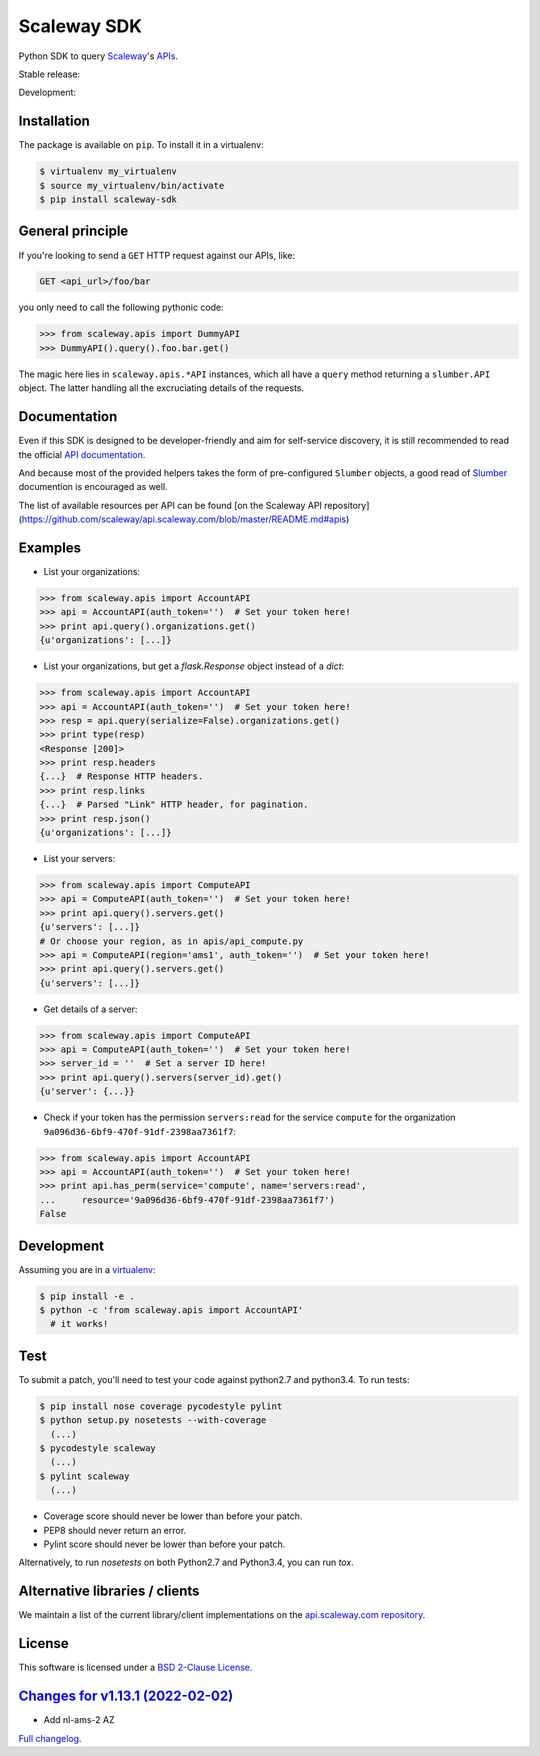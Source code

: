 Scaleway SDK
============

Python SDK to query `Scaleway <https://scaleway.com>`_'s `APIs
<https://developer.scaleway.com>`_.

Stable release: |release| |versions| |license| |dependencies|

Development: |build| |coverage| |quality|

.. |release| image:: https://img.shields.io/pypi/v/scaleway-sdk.svg
    :target: https://pypi.python.org/pypi/scaleway-sdk
    :alt: Last release
.. |versions| image:: https://img.shields.io/pypi/pyversions/scaleway-sdk.svg
    :target: https://pypi.python.org/pypi/scaleway-sdk
    :alt: Python versions
.. |license| image:: https://img.shields.io/pypi/l/scaleway-sdk.svg
    :target: https://opensource.org/licenses/BSD-2-Clause
    :alt: Software license
.. |dependencies| image:: https://requires.io/github/scaleway/python-scaleway/requirements.svg?branch=master
    :target: https://requires.io/github/scaleway/python-scaleway/requirements/?branch=master
    :alt: Requirements freshness
.. |build| image:: https://travis-ci.org/scaleway/python-scaleway.svg?branch=develop
    :target: https://travis-ci.org/scaleway/python-scaleway
    :alt: Unit-tests status
.. |coverage| image:: https://codecov.io/gh/scaleway/python-scaleway/branch/develop/graph/badge.svg
    :target: https://codecov.io/github/scaleway/python-scaleway?branch=develop
    :alt: Coverage Status
.. |quality| image:: https://scrutinizer-ci.com/g/scaleway/python-scaleway/badges/quality-score.png?b=develop
    :target: https://scrutinizer-ci.com/g/scaleway/python-scaleway/?branch=develop
    :alt: Code Quality


Installation
------------

The package is available on ``pip``. To install it in a virtualenv:

.. code-block:: bash

    $ virtualenv my_virtualenv
    $ source my_virtualenv/bin/activate
    $ pip install scaleway-sdk


General principle
-----------------

If you're looking to send a ``GET`` HTTP request against our APIs, like:

.. code-block:: http

    GET <api_url>/foo/bar

you only need to call the following pythonic code:

.. code-block:: python

    >>> from scaleway.apis import DummyAPI
    >>> DummyAPI().query().foo.bar.get()

The magic here lies in ``scaleway.apis.*API`` instances, which all have a
``query`` method returning a ``slumber.API`` object. The latter handling all
the excruciating details of the requests.


Documentation
-------------

Even if this SDK is designed to be developer-friendly and aim for self-service
discovery, it is still recommended to read the official `API documentation
<https://scaleway.com/docs/>`_.

And because most of the provided helpers takes the form of pre-configured
``Slumber`` objects, a good read of `Slumber <https://slumber.readthedocs.org>`_
documention is encouraged as well.

The list of available resources per API can be found [on the Scaleway API repository](https://github.com/scaleway/api.scaleway.com/blob/master/README.md#apis)


Examples
--------

- List your organizations:

.. code-block:: python

    >>> from scaleway.apis import AccountAPI
    >>> api = AccountAPI(auth_token='')  # Set your token here!
    >>> print api.query().organizations.get()
    {u'organizations': [...]}


- List your organizations, but get a `flask.Response` object instead of a
  `dict`:

.. code-block:: python

    >>> from scaleway.apis import AccountAPI
    >>> api = AccountAPI(auth_token='')  # Set your token here!
    >>> resp = api.query(serialize=False).organizations.get()
    >>> print type(resp)
    <Response [200]>
    >>> print resp.headers
    {...}  # Response HTTP headers.
    >>> print resp.links
    {...}  # Parsed "Link" HTTP header, for pagination.
    >>> print resp.json()
    {u'organizations': [...]}


- List your servers:

.. code-block:: python

    >>> from scaleway.apis import ComputeAPI
    >>> api = ComputeAPI(auth_token='')  # Set your token here!
    >>> print api.query().servers.get()
    {u'servers': [...]}
    # Or choose your region, as in apis/api_compute.py
    >>> api = ComputeAPI(region='ams1', auth_token='')  # Set your token here!
    >>> print api.query().servers.get()
    {u'servers': [...]}


- Get details of a server:

.. code-block:: python

    >>> from scaleway.apis import ComputeAPI
    >>> api = ComputeAPI(auth_token='')  # Set your token here!
    >>> server_id = ''  # Set a server ID here!
    >>> print api.query().servers(server_id).get()
    {u'server': {...}}


- Check if your token has the permission ``servers:read`` for the service
  ``compute`` for the organization ``9a096d36-6bf9-470f-91df-2398aa7361f7``:

.. code-block:: python

    >>> from scaleway.apis import AccountAPI
    >>> api = AccountAPI(auth_token='')  # Set your token here!
    >>> print api.has_perm(service='compute', name='servers:read',
    ...     resource='9a096d36-6bf9-470f-91df-2398aa7361f7')
    False


Development
-----------

Assuming you are in a `virtualenv <https://virtualenv.readthedocs.org>`_:

.. code-block:: bash

    $ pip install -e .
    $ python -c 'from scaleway.apis import AccountAPI'
      # it works!


Test
----

To submit a patch, you'll need to test your code against python2.7 and
python3.4. To run tests:

.. code-block:: bash

    $ pip install nose coverage pycodestyle pylint
    $ python setup.py nosetests --with-coverage
      (...)
    $ pycodestyle scaleway
      (...)
    $ pylint scaleway
      (...)

* Coverage score should never be lower than before your patch.
* PEP8 should never return an error.
* Pylint score should never be lower than before your patch.

Alternatively, to run `nosetests` on both Python2.7 and Python3.4, you can run
`tox`.


Alternative libraries / clients
-------------------------------

We maintain a list of the current library/client implementations on the
`api.scaleway.com repository
<https://github.com/scaleway/api.scaleway.com/blob/master/README.md#clients--libraries>`_.

License
-------

This software is licensed under a `BSD 2-Clause License
<https://github.com/scaleway/python-scaleway/blob/develop/LICENSE>`_.


`Changes for v1.13.1 (2022-02-02) <https://github.com/scaleway/python-scaleway/compare/v1.12.1...v1.13.1>`_
-----------------------------------------------------------------------------------------------------------

* Add nl-ams-2 AZ


`Full changelog <https://github.com/scaleway/python-scaleway/blob/develop/CHANGES.rst#changelog>`_.

